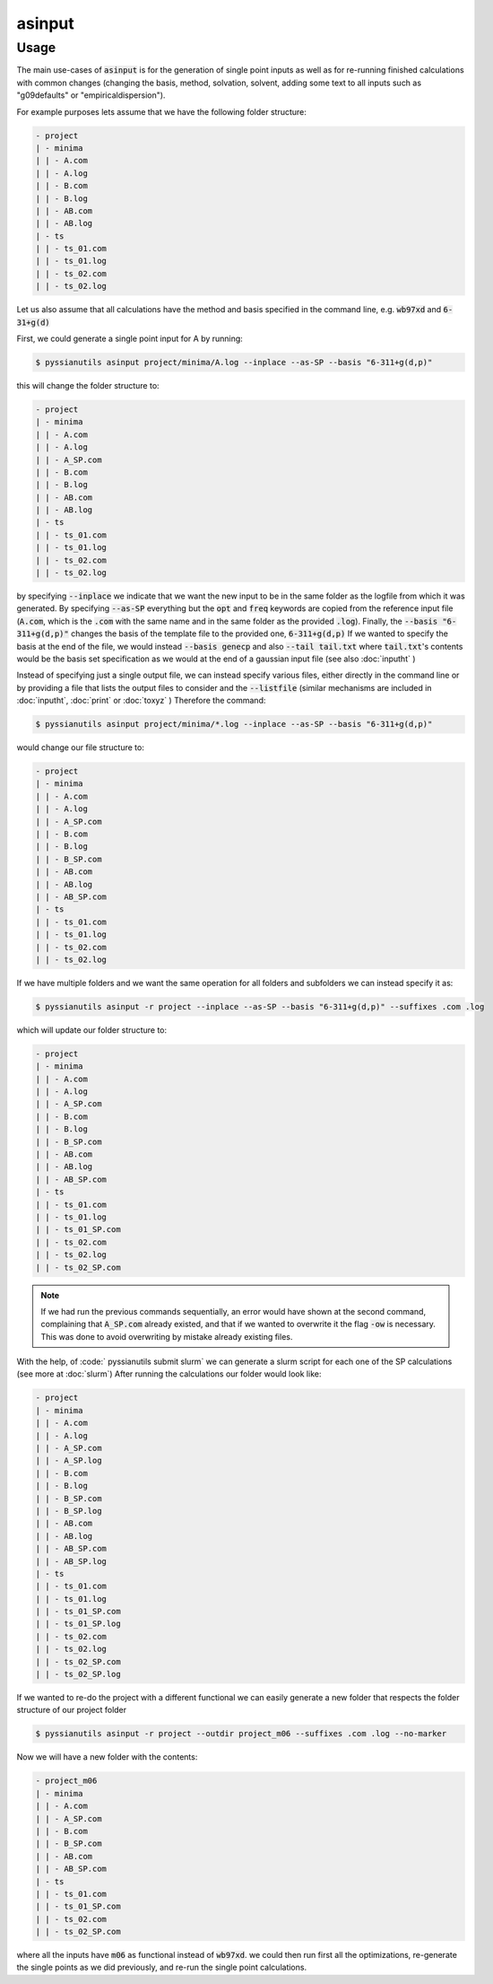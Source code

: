 *******
asinput
*******

.. highlight:: sh

.. argparse::
   :module: pyssianutils.input.asinput
   :func: parser
   :prog: pyssianutils asinput

.. highlight:: default

Usage
=====

The main use-cases of :code:`asinput` is for the generation of single point 
inputs as well as for re-running finished calculations with common changes
(changing the basis, method, solvation, solvent, adding some text to all 
inputs such as "g09defaults" or "empiricaldispersion"). 

For example purposes lets assume that we have the following folder structure: 

.. code:: none
   
   - project
   | - minima
   | | - A.com
   | | - A.log
   | | - B.com
   | | - B.log
   | | - AB.com
   | | - AB.log
   | - ts
   | | - ts_01.com
   | | - ts_01.log
   | | - ts_02.com
   | | - ts_02.log

Let us also assume that all calculations have the method and basis specified in 
the command line, e.g. :code:`wb97xd` and :code:`6-31+g(d)`

First, we could generate a single point input for A by running: 

.. code:: shell-session

   $ pyssianutils asinput project/minima/A.log --inplace --as-SP --basis "6-311+g(d,p)" 

this will change the folder structure to:

.. code:: none
   
   - project
   | - minima
   | | - A.com
   | | - A.log
   | | - A_SP.com
   | | - B.com
   | | - B.log
   | | - AB.com
   | | - AB.log
   | - ts
   | | - ts_01.com
   | | - ts_01.log
   | | - ts_02.com
   | | - ts_02.log

by specifying :code:`--inplace` we indicate that we want the new input to be in 
the same folder as the logfile from which it was generated. By specifying
:code:`--as-SP` everything but the :code:`opt` and :code:`freq` keywords are 
copied from the reference input file (:code:`A.com`, which is the :code:`.com` 
with the same name and in the same folder as the provided :code:`.log`). Finally,
the :code:`--basis "6-311+g(d,p)"` changes the basis of the template file to the
provided one, :code:`6-311+g(d,p)` If we wanted to specify the basis at the end
of the file, we would instead :code:`--basis genecp` and also :code:`--tail tail.txt`
where :code:`tail.txt`'s contents would be the basis set specification as we 
would at the end of a gaussian input file (see also :doc:`inputht` )

Instead of specifying just a single output file, we can instead specify various 
files, either directly in the command line or by providing a file that lists the
output files to consider and the :code:`--listfile` (similar mechanisms 
are included in :doc:`inputht`, :doc:`print` or :doc:`toxyz` ) Therefore the 
command:

.. code:: shell-session

   $ pyssianutils asinput project/minima/*.log --inplace --as-SP --basis "6-311+g(d,p)" 

would change our file structure to: 

.. code:: none
   
   - project
   | - minima
   | | - A.com
   | | - A.log
   | | - A_SP.com
   | | - B.com
   | | - B.log
   | | - B_SP.com
   | | - AB.com
   | | - AB.log
   | | - AB_SP.com
   | - ts
   | | - ts_01.com
   | | - ts_01.log
   | | - ts_02.com
   | | - ts_02.log

If we have multiple folders and we want the same operation for all folders 
and subfolders we can instead specify it as: 

.. code:: shell-session

   $ pyssianutils asinput -r project --inplace --as-SP --basis "6-311+g(d,p)" --suffixes .com .log

which will update our folder structure to: 

.. code:: none
   
   - project
   | - minima
   | | - A.com
   | | - A.log
   | | - A_SP.com
   | | - B.com
   | | - B.log
   | | - B_SP.com
   | | - AB.com
   | | - AB.log
   | | - AB_SP.com
   | - ts
   | | - ts_01.com
   | | - ts_01.log
   | | - ts_01_SP.com
   | | - ts_02.com
   | | - ts_02.log
   | | - ts_02_SP.com

.. note::

   If we had run the previous commands sequentially, an error would have shown 
   at the second command, complaining that :code:`A_SP.com` already existed, and
   that if we wanted to overwrite it the flag :code:`-ow` is necessary. This was 
   done to avoid overwriting by mistake already existing files. 

With the help, of :code:` pyssianutils submit slurm` we can generate a slurm 
script for each one of the SP calculations (see more at :doc:`slurm`) After 
running the calculations our folder would look like: 

.. code:: none
   
   - project
   | - minima
   | | - A.com
   | | - A.log
   | | - A_SP.com
   | | - A_SP.log
   | | - B.com
   | | - B.log
   | | - B_SP.com
   | | - B_SP.log
   | | - AB.com
   | | - AB.log
   | | - AB_SP.com
   | | - AB_SP.log
   | - ts
   | | - ts_01.com
   | | - ts_01.log
   | | - ts_01_SP.com
   | | - ts_01_SP.log
   | | - ts_02.com
   | | - ts_02.log
   | | - ts_02_SP.com
   | | - ts_02_SP.log

If we wanted to re-do the project with a different functional we can easily 
generate a new folder that respects the folder structure of our project folder

.. code:: shell-session

   $ pyssianutils asinput -r project --outdir project_m06 --suffixes .com .log --no-marker

Now we will have a new folder with the contents: 

.. code:: none
   
   - project_m06
   | - minima
   | | - A.com
   | | - A_SP.com
   | | - B.com
   | | - B_SP.com
   | | - AB.com
   | | - AB_SP.com
   | - ts
   | | - ts_01.com
   | | - ts_01_SP.com
   | | - ts_02.com
   | | - ts_02_SP.com

where all the inputs have :code:`m06` as functional instead of :code:`wb97xd`.
we could then run first all the optimizations, re-generate the single points as 
we did previously, and re-run the single point calculations. 
